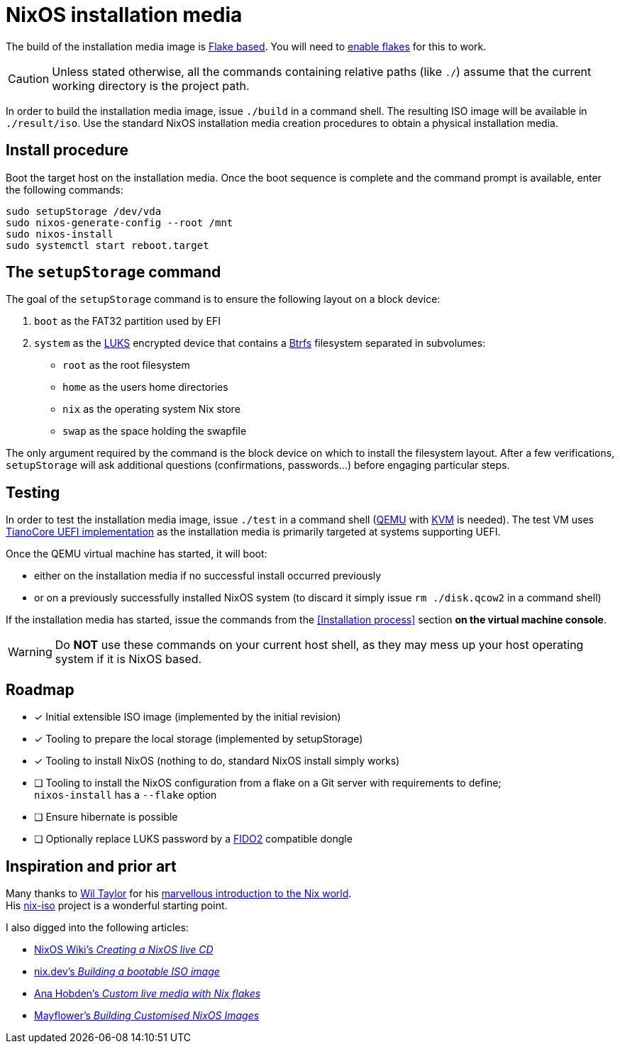 ifdef::env-github[]
:tip-caption: :bulb:
:note-caption: :information_source:
:important-caption: :heavy_exclamation_mark:
:caution-caption: :fire:
:warning-caption: :warning:
endif::[]

= NixOS installation media

The build of the installation media image is https://nixos.wiki/wiki/Flakes[Flake based].
You will need to https://nixos.wiki/wiki/Flakes#Enable_flakes[enable flakes] for this to work.

CAUTION: Unless stated otherwise, all the commands containing relative paths (like `./`) assume that the current working directory is the project path.

In order to build the installation media image, issue `./build` in a command shell.
The resulting ISO image will be available in `./result/iso`.
Use the standard NixOS installation media creation procedures to obtain a physical installation media.

== Install procedure

Boot the target host on the installation media.
Once the boot sequence is complete and the command prompt is available, enter the following commands:

[,sh]
----
sudo setupStorage /dev/vda
sudo nixos-generate-config --root /mnt
sudo nixos-install
sudo systemctl start reboot.target
----

== The `setupStorage` command

The goal of the `setupStorage` command is to ensure the following layout on a block device:

. `boot` as the FAT32 partition used by EFI
. `system` as the https://gitlab.com/cryptsetup/cryptsetup[LUKS] encrypted device that contains a https://btrfs.wiki.kernel.org[Btrfs] filesystem separated in subvolumes:
** `root` as the root filesystem
** `home` as the users home directories
** `nix` as the operating system Nix store
** `swap` as the space holding the swapfile

The only argument required by the command is the block device on which to install the filesystem layout.
After a few verifications, `setupStorage` will ask additional questions (confirmations, passwords...) before engaging particular steps.

== Testing

In order to test the installation media image, issue `./test` in a command shell (https://www.qemu.org/[QEMU] with https://www.linux-kvm.org/page/Main_Page[KVM] is needed).
The test VM uses https://www.tianocore.org/[TianoCore UEFI implementation] as the installation media is primarily targeted at systems supporting UEFI.

Once the QEMU virtual machine has started, it will boot:

* either on the installation media if no successful install occurred previously
* or on a previously successfully installed NixOS system (to discard it simply issue `rm ./disk.qcow2` in a command shell)

If the installation media has started, issue the commands from the <<Installation process>> section *on the virtual machine console*.

WARNING: Do *NOT* use these commands on your current host shell, as they may mess up your host operating system if it is NixOS based.

== Roadmap

* [x] Initial extensible ISO image (implemented by the initial revision)
* [x] Tooling to prepare the local storage (implemented by setupStorage)
* [x] Tooling to install NixOS (nothing to do, standard NixOS install simply works)
* [ ] Tooling to install the NixOS configuration from a flake on a Git server with requirements to define; +
  `nixos-install` has a `--flake` option
* [ ] Ensure hibernate is possible
* [ ] Optionally replace LUKS password by a https://fidoalliance.org/fido2/[FIDO2] compatible dongle

== Inspiration and prior art

Many thanks to https://github.com/wiltaylor[Wil Taylor] for his https://www.youtube.com/playlist?list=PL-saUBvIJzOkjAw_vOac75v-x6EzNzZq-[marvellous introduction to the Nix world]. +
His https://github.com/wiltaylor/nix-iso[nix-iso] project is a wonderful starting point.

I also digged into the following articles:

* https://nixos.wiki/wiki/Creating_a_NixOS_live_CD[NixOS Wiki's _Creating a NixOS live CD_]
* https://nix.dev/tutorials/building-bootable-iso-image[nix.dev's _Building a bootable ISO image_]
* https://hoverbear.org/blog/nix-flake-live-media/[Ana Hobden's _Custom live media with Nix flakes_]
* https://nixos.mayflower.consulting/blog/2018/09/11/custom-images/[Mayflower's _Building Customised NixOS Images_]
